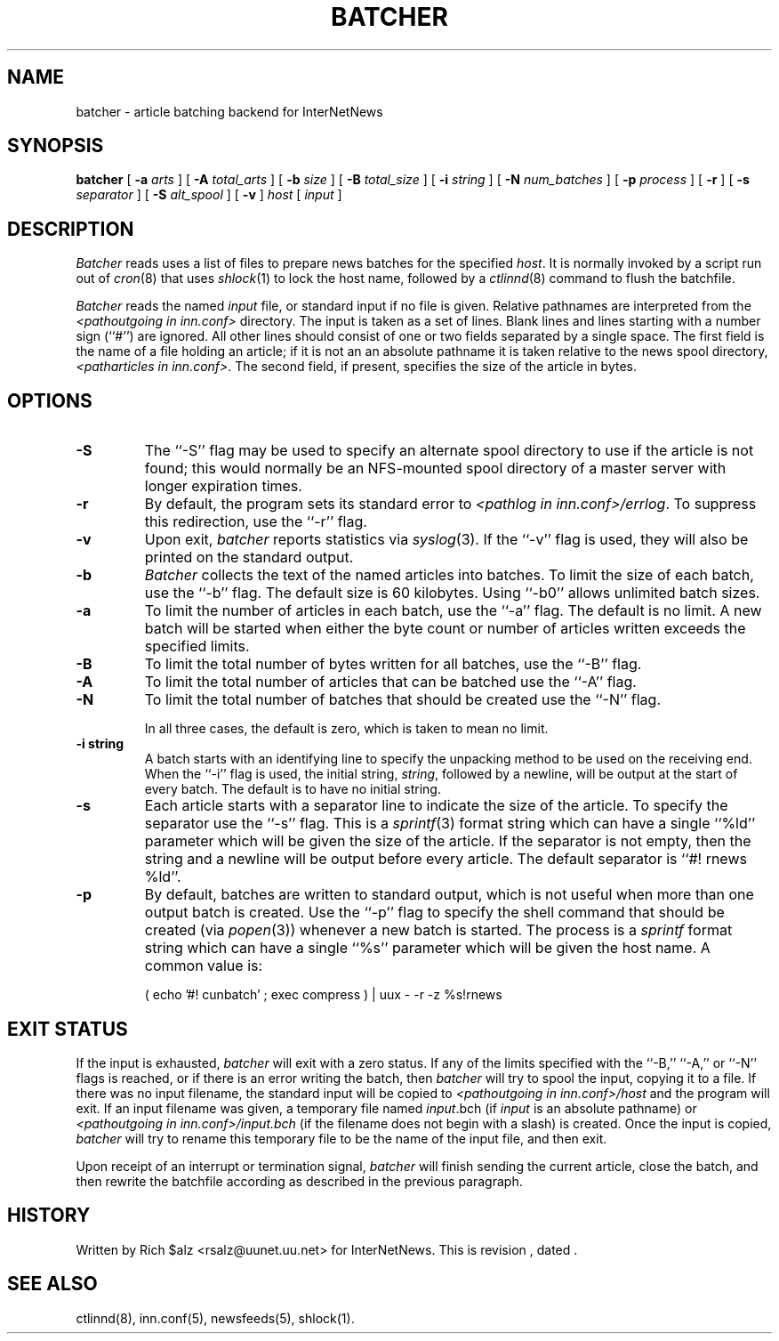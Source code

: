 .\" $Revision$
.TH BATCHER 8
.SH NAME
batcher \- article batching backend for InterNetNews
.SH SYNOPSIS
.B batcher
[
.BI \-a " arts"
]
[
.BI \-A " total_arts"
]
[
.BI \-b " size"
]
[
.BI \-B " total_size"
]
[
.BI \-i " string"
]
[
.BI \-N " num_batches"
]
[
.BI \-p " process"
]
[
.B \-r
]
[
.BI \-s " separator"
]
[
.BI \-S " alt_spool"
]
[
.B \-v
]
.I host
[
.I input
]
.SH DESCRIPTION
.I Batcher
reads uses a list of files to prepare news batches for the specified
.IR host .
It is normally invoked by a script run out of
.IR cron (8)
that uses
.IR shlock (1)
to lock the host name, followed by a
.IR ctlinnd (8)
command to flush the batchfile.
.PP
.I Batcher
reads the named
.I input
file, or standard input if no file is given.
Relative pathnames are interpreted from the
.I <pathoutgoing in inn.conf>
directory.
The input is taken as a set of lines.
Blank lines and lines starting with a number sign (``#'') are ignored.
All other lines should consist of one or two fields separated by a single space.
The first field is the name of a file holding an article; if it is not an
an absolute pathname it is taken relative to the news spool directory,
.IR <patharticles\ in\ inn.conf> .
The second field, if present, specifies the size of the article in bytes.
.SH OPTIONS
.TP
.B \-S
The ``\-S'' flag may be used to specify an alternate spool directory to
use if the article is not found; this would normally be an NFS-mounted
spool directory of a master server with longer expiration times.
.TP
.B \-r
By default, the program sets its standard error to
.IR <pathlog\ in\ inn.conf>/errlog .
To suppress this redirection, use the ``\-r'' flag.
.TP
.B \-v
Upon exit,
.I batcher
reports statistics via
.IR syslog (3).
If the ``\-v'' flag is used, they will also be printed on the standard
output.
.TP
.B \-b
.I Batcher
collects the text of the named articles into batches.
To limit the size of each batch, use the ``\-b'' flag.
The default size is 60 kilobytes.
Using ``\-b0'' allows unlimited batch sizes.
.TP
.B \-a
To limit the number of articles in each batch, use the ``\-a'' flag.
The default is no limit.
A new batch will be started when either the byte count or number of
articles written exceeds the specified limits.
.TP
.B \-B
To limit the total number of bytes written for all batches, use the ``\-B''
flag.
.TP
.B \-A
To limit the total number of articles that can be batched use the ``\-A''
flag.
.TP
.B \-N
To limit the total number of batches that should be created use the ``\-N''
flag.
.IP
In all three cases, the default is zero, which is taken to mean no limit.
.TP
.B \-i string
A batch starts with an identifying line to specify the unpacking method
to be used on the receiving end.
When the ``\-i'' flag is used, the initial string,
.IR string ,
followed by a newline, will be output at the start of every batch.
The default is to have no initial string.
.TP
.B \-s
Each article starts with a separator line to indicate the size of the article.
To specify the separator use the ``\-s'' flag.
This is a
.IR sprintf (3)
format string which can have a single ``%ld'' parameter which will be given
the size of the article.
If the separator is not empty, then the string and a newline will be output
before every article.
The default separator is ``#! rnews %ld''.
.TP
.B \-p
By default, batches are written to standard output, which
is not useful when more than one output batch is created.
Use the ``\-p'' flag to specify the shell command that should be
created (via
.IR popen (3))
whenever a new batch is started.
The process is a
.I sprintf
format string which can have a single ``%s'' parameter which will be given
the host name.
A common value is:
.PP
.RS
.nf
( echo '#! cunbatch' ; exec compress ) | uux \- \-r \-z %s!rnews
.fi
.RE
.SH EXIT STATUS
.PP
If the input is exhausted,
.I batcher
will exit with a zero status.
If any of the limits specified with the ``\-B,'' ``\-A,'' or ``\-N'' flags
is reached, or if there is an error writing the batch, then
.I batcher
will try to spool the input, copying it to a file.
If there was no input filename, the standard input will be copied to
.I <pathoutgoing in inn.conf>/host
and the program will exit.
If an input filename was given, a temporary file named
.IR input .bch
(if
.I input
is an absolute pathname)
or
.I <pathoutgoing in inn.conf>/input.bch
(if the filename does not begin with a slash) is created.
Once the input is copied,
.I batcher
will try to rename this temporary file to be the name of the input file,
and then exit.
.PP
Upon receipt of an interrupt or termination signal,
.I batcher
will finish sending the current article, close the batch, and then
rewrite the batchfile according as described in the previous paragraph.
.SH HISTORY
Written by Rich $alz <rsalz@uunet.uu.net> for InterNetNews.
.de R$
This is revision \\$3, dated \\$4.
..
.R$ $Id$
.SH "SEE ALSO"
ctlinnd(8),
inn.conf(5),
newsfeeds(5),
shlock(1).
